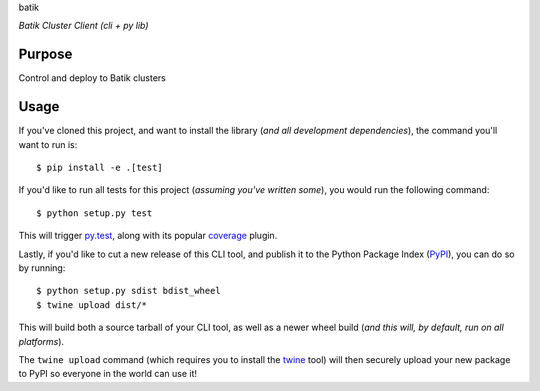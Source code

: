 batik 

*Batik Cluster Client (cli + py lib)*

Purpose
-------

Control and deploy to Batik clusters 

Usage
-----

If you've cloned this project, and want to install the library (*and all
development dependencies*), the command you'll want to run is::

    $ pip install -e .[test]

If you'd like to run all tests for this project (*assuming you've written
some*), you would run the following command::

    $ python setup.py test

This will trigger `py.test <http://pytest.org/latest/>`_, along with its popular
`coverage <https://pypi.python.org/pypi/pytest-cov>`_ plugin.

Lastly, if you'd like to cut a new release of this CLI tool, and publish it to
the Python Package Index (`PyPI <https://pypi.python.org/pypi>`_), you can do so
by running::

    $ python setup.py sdist bdist_wheel
    $ twine upload dist/*

This will build both a source tarball of your CLI tool, as well as a newer wheel
build (*and this will, by default, run on all platforms*).

The ``twine upload`` command (which requires you to install the `twine
<https://pypi.python.org/pypi/twine>`_ tool) will then securely upload your
new package to PyPI so everyone in the world can use it!
